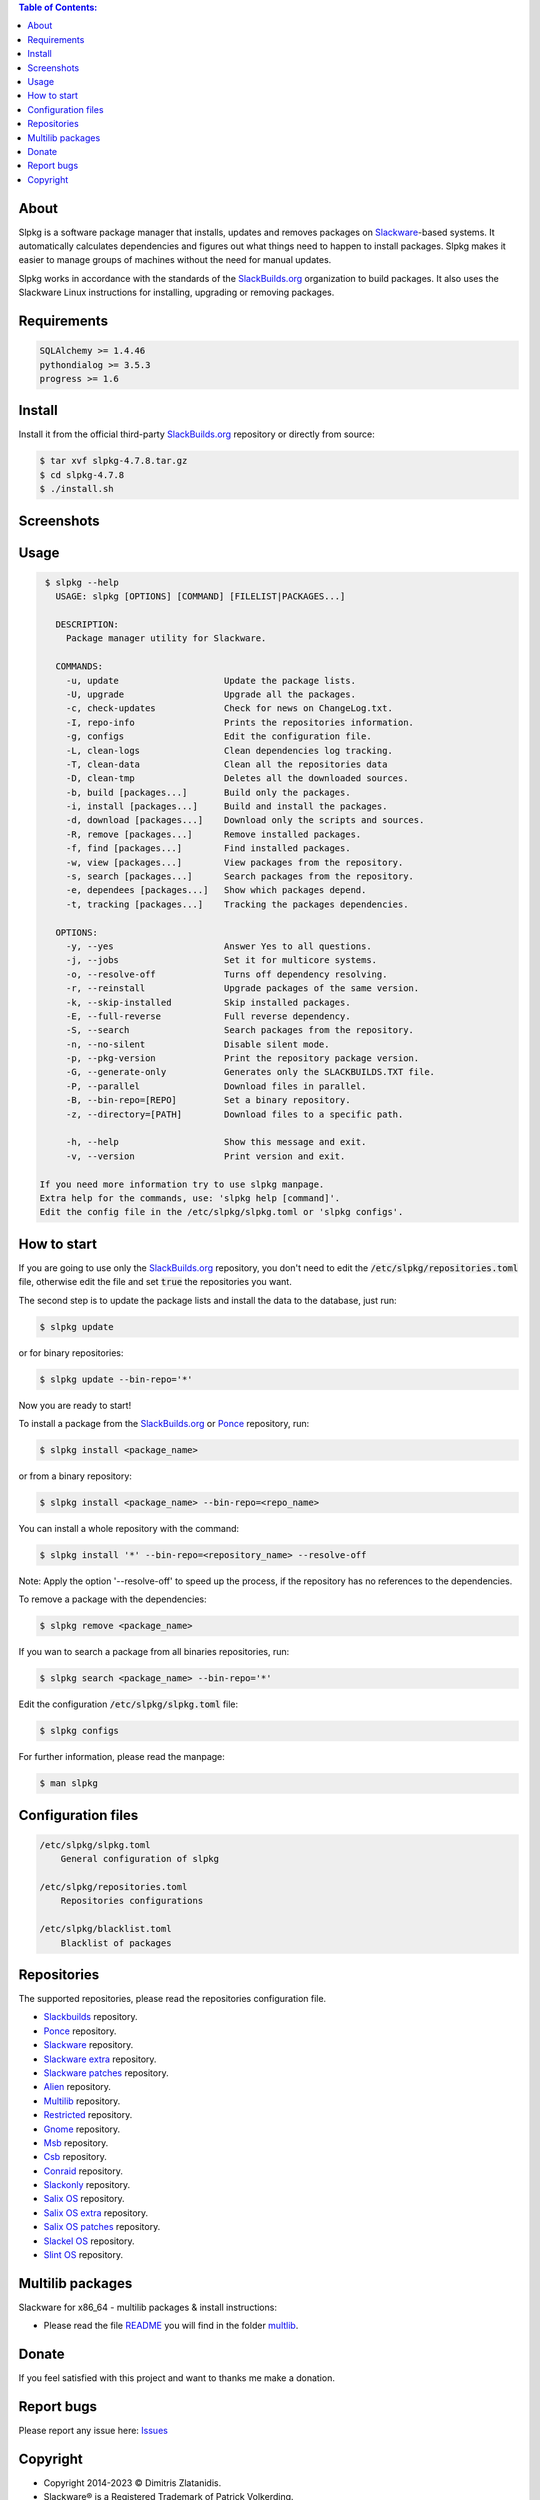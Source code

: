 .. contents:: Table of Contents:


About
-----

Slpkg is a software package manager that installs, updates and removes packages on `Slackware <http://www.slackware.com/>`_-based systems.
It automatically calculates dependencies and figures out what things need to happen to install packages. 
Slpkg makes it easier to manage groups of machines without the need for manual updates.

Slpkg works in accordance with the standards of the `SlackBuilds.org <https://www.slackbuilds.org>`__ organization to build packages. 
It also uses the Slackware Linux instructions for installing, upgrading or removing packages.

.. image:: https://gitlab.com/dslackw/images/raw/master/slpkg/slpkg_package.png
    :target: https://gitlab.com/dslackw/slpkg


Requirements
------------

.. code-block:: bash

    SQLAlchemy >= 1.4.46
    pythondialog >= 3.5.3
    progress >= 1.6

Install
-------

Install it from the official third-party `SlackBuilds.org <https://slackbuilds.org/repository/15.0/system/slpkg/>`__ repository or directly from source:

.. code-block:: bash

    $ tar xvf slpkg-4.7.8.tar.gz
    $ cd slpkg-4.7.8
    $ ./install.sh

Screenshots
-----------

.. image:: https://gitlab.com/dslackw/images/raw/master/slpkg/slpkg_install.png
    :target: https://gitlab.com/dslackw/slpkg

.. image:: https://gitlab.com/dslackw/images/raw/master/slpkg/slpkg_remove.png
    :target: https://gitlab.com/dslackw/slpkg

.. image:: https://gitlab.com/dslackw/images/raw/master/slpkg/slpkg_dependees.png
    :target: https://gitlab.com/dslackw/slpkg


Usage
-----

.. code-block:: bash

    $ slpkg --help
      USAGE: slpkg [OPTIONS] [COMMAND] [FILELIST|PACKAGES...]

      DESCRIPTION:
        Package manager utility for Slackware.

      COMMANDS:
        -u, update                    Update the package lists.
        -U, upgrade                   Upgrade all the packages.
        -c, check-updates             Check for news on ChangeLog.txt.
        -I, repo-info                 Prints the repositories information.
        -g, configs                   Edit the configuration file.
        -L, clean-logs                Clean dependencies log tracking.
        -T, clean-data                Clean all the repositories data
        -D, clean-tmp                 Deletes all the downloaded sources.
        -b, build [packages...]       Build only the packages.
        -i, install [packages...]     Build and install the packages.
        -d, download [packages...]    Download only the scripts and sources.
        -R, remove [packages...]      Remove installed packages.
        -f, find [packages...]        Find installed packages.
        -w, view [packages...]        View packages from the repository.
        -s, search [packages...]      Search packages from the repository.
        -e, dependees [packages...]   Show which packages depend.
        -t, tracking [packages...]    Tracking the packages dependencies.

      OPTIONS:
        -y, --yes                     Answer Yes to all questions.
        -j, --jobs                    Set it for multicore systems.
        -o, --resolve-off             Turns off dependency resolving.
        -r, --reinstall               Upgrade packages of the same version.
        -k, --skip-installed          Skip installed packages.
        -E, --full-reverse            Full reverse dependency.
        -S, --search                  Search packages from the repository.
        -n, --no-silent               Disable silent mode.
        -p, --pkg-version             Print the repository package version.
        -G, --generate-only           Generates only the SLACKBUILDS.TXT file.
        -P, --parallel                Download files in parallel.
        -B, --bin-repo=[REPO]         Set a binary repository.
        -z, --directory=[PATH]        Download files to a specific path.

        -h, --help                    Show this message and exit.
        -v, --version                 Print version and exit.

   If you need more information try to use slpkg manpage.
   Extra help for the commands, use: 'slpkg help [command]'.
   Edit the config file in the /etc/slpkg/slpkg.toml or 'slpkg configs'.


How to start
------------

If you are going to use only the `SlackBuilds.org <https://slackbuilds.org/>`__ repository, you don't need to edit the
:code:`/etc/slpkg/repositories.toml` file, otherwise edit the file and set :code:`true` the repositories you want.

The second step is to update the package lists and install the data to the database, just run:

.. code-block:: bash

    $ slpkg update

or for binary repositories:

.. code-block:: bash

    $ slpkg update --bin-repo='*'

Now you are ready to start!

To install a package from the `SlackBuilds.org <https://slackbuilds.org/>`__ or `Ponce <https://cgit.ponce.cc/slackbuilds/>`_ repository, run:

.. code-block:: bash

    $ slpkg install <package_name>

or from a binary repository:

.. code-block:: bash

    $ slpkg install <package_name> --bin-repo=<repo_name>

You can install a whole repository with the command:

.. code-block:: bash

    $ slpkg install '*' --bin-repo=<repository_name> --resolve-off

Note: Apply the option '--resolve-off' to speed up the process, if the repository has no references to the dependencies.

To remove a package with the dependencies:

.. code-block:: bash

    $ slpkg remove <package_name>

If you wan to search a package from all binaries repositories, run:

.. code-block:: bash

    $ slpkg search <package_name> --bin-repo='*'

Edit the configuration :code:`/etc/slpkg/slpkg.toml` file:

.. code-block:: bash

    $ slpkg configs


For further information, please read the manpage:

.. code-block:: bash

    $ man slpkg


Configuration files
-------------------

.. code-block:: bash

    /etc/slpkg/slpkg.toml
        General configuration of slpkg

    /etc/slpkg/repositories.toml
        Repositories configurations

    /etc/slpkg/blacklist.toml
        Blacklist of packages


Repositories
------------

The supported repositories, please read the repositories configuration file.

- `Slackbuilds <https://slackbuilds.org/>`_ repository.
- `Ponce <https://cgit.ponce.cc/slackbuilds/>`_ repository.
- `Slackware <https://slackware.uk/slackware/slackware64-15.0/>`__ repository.
- `Slackware extra <https://slackware.uk/slackware/slackware64-15.0/extra/>`__ repository.
- `Slackware patches <https://slackware.uk/slackware/slackware64-15.0/patches/>`__ repository.
- `Alien <http://slackware.uk/people/alien/sbrepos/15.0/x86_64/>`_ repository.
- `Multilib <https://slackware.nl/people/alien/multilib/15.0/>`_ repository.
- `Restricted <https://slackware.nl/people/alien/restricted_sbrepos/15.0/x86_64/>`_ repository.
- `Gnome <https://reddoglinux.ddns.net/linux/gnome/41.x/x86_64/>`_ repository.
- `Msb <https://slackware.uk/msb/15.0/1.26/x86_64/>`_ repository.
- `Csb <https://slackware.uk/csb/15.0/x86_64/>`_ repository.
- `Conraid <https://slack.conraid.net/repository/slackware64-current/>`_ repository.
- `Slackonly <https://packages.slackonly.com/pub/packages/15.0-x86_64/>`_ repository.
- `Salix OS <https://download.salixos.org/x86_64/slackware-15.0/>`_ repository.
- `Salix OS extra <https://download.salixos.org/x86_64/slackware-15.0/extra/>`_ repository.
- `Salix OS patches <https://download.salixos.org/x86_64/slackware-15.0/patches/>`_ repository.
- `Slackel OS <http://www.slackel.gr/repo/x86_64/current/>`_ repository.
- `Slint OS <https://slackware.uk/slint/x86_64/slint-15.0/>`_ repository.


Multilib packages
-----------------

Slackware for x86_64 - multilib packages & install instructions:

- Please read the file `README <https://gitlab.com/dslackw/slpkg/-/raw/master/filelists/multilib/README>`_ you will find in the folder `multlib <https://gitlab.com/dslackw/slpkg/-/tree/master/filelists/multilib>`_.

Donate
------

If you feel satisfied with this project and want to thanks me make a donation.

.. image:: https://gitlab.com/dslackw/images/raw/master/donate/paypaldonate.png
   :target: https://www.paypal.me/dslackw

Report bugs
-----------

Please report any issue here: `Issues <https://gitlab.com/dslackw/slpkg/-/issues>`_


Copyright
---------

- Copyright 2014-2023 © Dimitris Zlatanidis.
- Slackware® is a Registered Trademark of Patrick Volkerding. 
- Linux is a Registered Trademark of Linus Torvalds.
